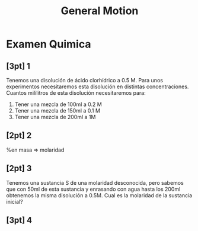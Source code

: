 #+LATEX_HEADER: \usepackage[margin=3cm]{geometry}
#+LATEX_HEADER: \usepackage{xfrac}
#+TITLE: General Motion
#+OPTIONS: toc:nil
* Examen Quimica
** [3pt] 1
Tenemos una disolución de ácido clorhídrico a 0.5 M. Para unos experimentos necesitaremos esta disolución en distintas concentraciones. Cuantos mililitros de esta disolución necesitaremos para:
1. Tener una mezcla de 100ml a 0.2 M
2. Tener una mezcla de 150ml a 0.1 M
3. Tener una mezcla de 200ml a 1M

** [2pt] 2
%en masa => molaridad

** [2pt] 3
Tenemos una sustancia S de una molaridad desconocida, pero sabemos que con 50ml de esta sustancia y enrasando con agua hasta los 200ml obtenemos la misma disolución a 0.5M. Cual es la molaridad de la sustancia inicial?

** [3pt] 4
